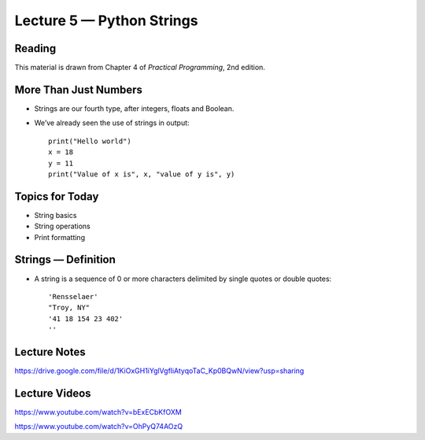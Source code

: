 Lecture 5 — Python Strings
===============================================

Reading
-------

This material is drawn from Chapter 4 of *Practical Programming*, 2nd
edition.



More Than Just Numbers
----------------------

-  Strings are our fourth type, after integers, floats and Boolean.

-  We’ve already seen the use of strings in output: 

   ::

       print("Hello world")
       x = 18
       y = 11
       print("Value of x is", x, "value of y is", y)


Topics for Today
----------------

-  String basics

-  String operations

-  Print formatting

Strings — Definition
--------------------

-  A string is a sequence of 0 or more characters delimited by single
   quotes or double quotes:

   ::

         'Rensselaer'
         "Troy, NY"
         '41 18 154 23 402'
         ''

Lecture Notes
--------------

https://drive.google.com/file/d/1KiOxGH1iYglVgfliAtyqoTaC_Kp0BQwN/view?usp=sharing

Lecture Videos
---------------
https://www.youtube.com/watch?v=bExECbKfOXM

https://www.youtube.com/watch?v=OhPyQ74AOzQ